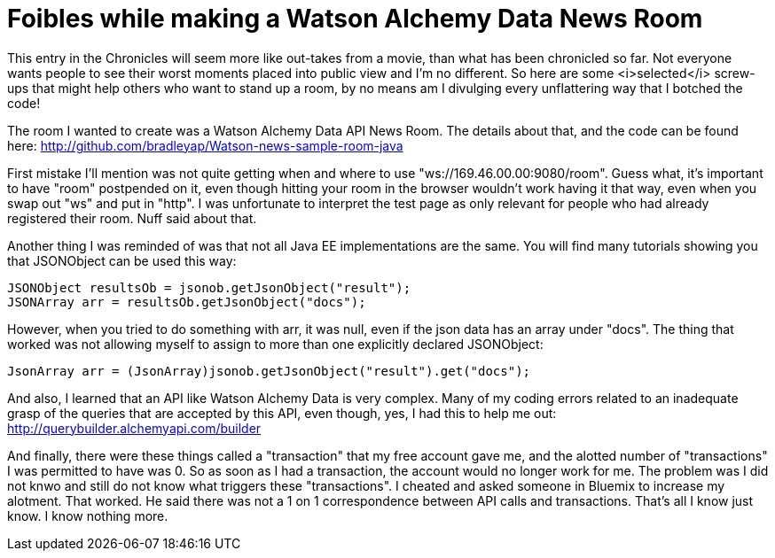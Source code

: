= Foibles while making a Watson Alchemy Data News Room
:icons: font
:signedHeaders: link:../microservices/ApplicationSecurity.adoc
:WebSocketProtocol: link:../microservices/WebSocketProtocol.adoc
:game-on: https://game-on.org/
:amalgam8: http://amalgam8.io

This entry in the Chronicles will seem more like out-takes from a movie, than what has been chronicled so far. Not everyone wants people to see their worst moments placed into public view and I'm no different. So here are some <i>selected</i> screw-ups that might help others who want to stand up a room, by no means am I divulging every unflattering way that I botched the code!

The room I wanted to create was a Watson Alchemy Data API News Room. The details about that, and the code can be found here:
	http://github.com/bradleyap/Watson-news-sample-room-java

First mistake I'll mention was not quite getting when and where to use "ws://169.46.00.00:9080/room". Guess what, it's important to have "room" postpended on it, even though hitting your room in the browser wouldn't work having it that way, even when you swap out "ws" and put in "http". I was unfortunate to interpret the test page as only relevant for people who had already registered their room. Nuff said about that.

Another thing I was reminded of was that not all Java EE implementations are the same. You will find many tutorials showing you that JSONObject can be used this way:

	JSONObject resultsOb = jsonob.getJsonObject("result");
	JSONArray arr = resultsOb.getJsonObject("docs");

However, when you tried to do something with arr, it was null, even if the json data has an array under "docs". The thing that worked was not allowing myself to assign to more than one explicitly declared JSONObject:

	JsonArray arr = (JsonArray)jsonob.getJsonObject("result").get("docs");	

And also, I learned that an API like Watson Alchemy Data is very complex. Many of my coding errors related to an inadequate grasp of the queries that are accepted by this API, even though, yes, I had this to help me out: http://querybuilder.alchemyapi.com/builder

And finally, there were these things called a "transaction" that my free account gave me, and the alotted number of "transactions" I was permitted to have was 0. So as soon as I had a transaction, the account would no longer work for me. The problem was I did not knwo and still do not know what triggers these "transactions". I cheated and asked someone in Bluemix to increase my alotment. That worked. He said there was not a 1 on 1 correspondence between API calls and transactions. That's all I know just know. I know nothing more.



